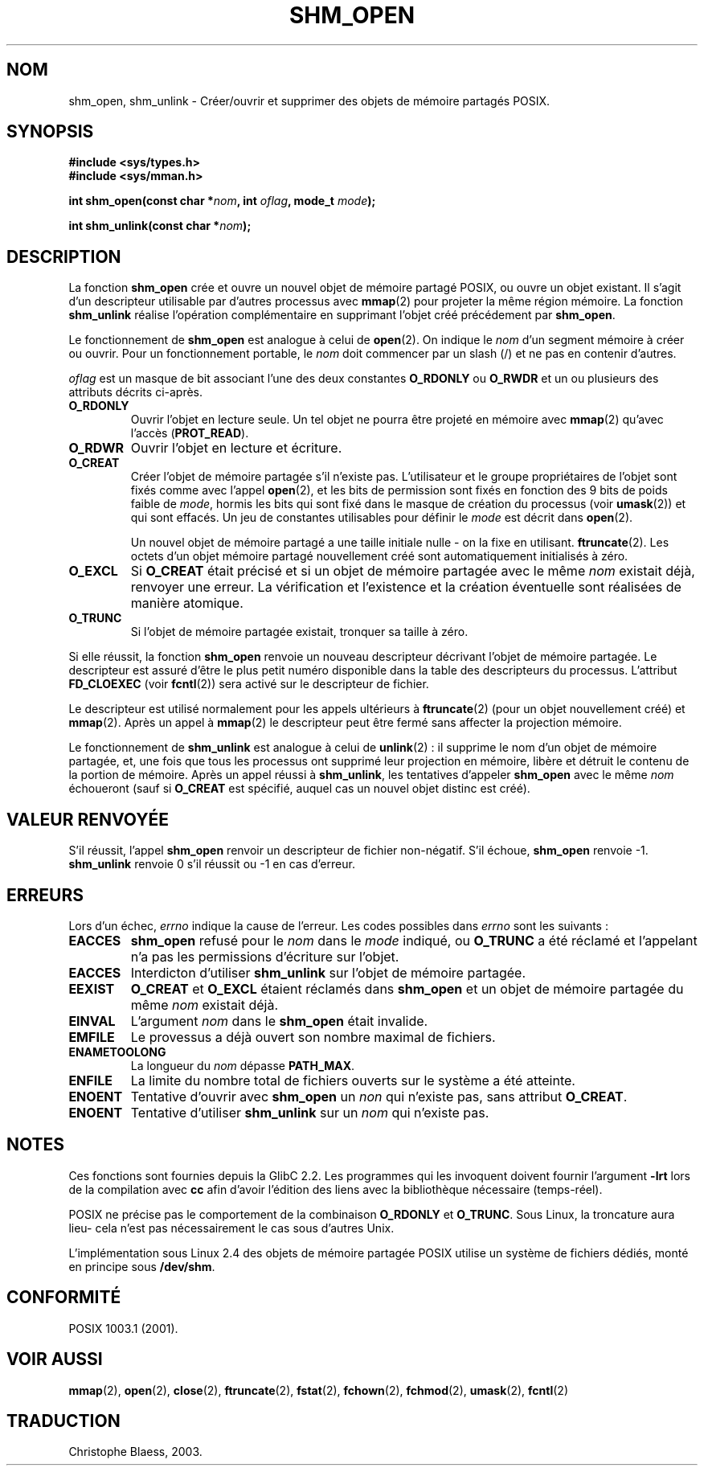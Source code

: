 .\" Hey Emacs! This file is -*- nroff -*- source.
.\"
.\" Copyright (C) 2002 Michael Kerrisk (mtk16@ext.canterbury.ac.nz)
.\"
.\" Permission is granted to make and distribute verbatim copies of this
.\" manual provided the copyright notice and this permission notice are
.\" preserved on all copies.
.\"
.\" Permission is granted to copy and distribute modified versions of this
.\" manual under the conditions for verbatim copying, provided that the
.\" entire resulting derived work is distributed under the terms of a
.\" permission notice identical to this one
.\" 
.\" Since the Linux kernel and libraries are constantly changing, this
.\" manual page may be incorrect or out-of-date.  The author(s) assume no
.\" responsibility for errors or omissions, or for damages resulting from
.\" the use of the information contained herein.  
.\" 
.\" Formatted or processed versions of this manual, if unaccompanied by
.\" the source, must acknowledge the copyright and authors of this work.
.\"
.\" Traduction Christophe Blaess (ccb@club-internet.fr)
.\" MàJ 21/07/2003 LDP-1.57
.TH SHM_OPEN 3 "21 juillet 2003" LDP "Manuel du programmeur Linux"
.SH NOM
shm_open, shm_unlink \- Créer/ouvrir et supprimer des objets de mémoire partagés POSIX.
.SH SYNOPSIS
.B #include <sys/types.h>
.br
.B #include <sys/mman.h>
.sp
.BI "int shm_open(const char *" nom ", int " oflag ", mode_t " mode );
.sp
.BI "int shm_unlink(const char *" nom );
.SH DESCRIPTION
La fonction
.B shm_open
crée et ouvre un nouvel objet de mémoire partagé POSIX, ou ouvre un objet
existant. Il s'agit d'un descripteur utilisable par d'autres processus avec
.BR mmap (2)
pour projeter la même région mémoire. La fonction
.B shm_unlink
réalise l'opération complémentaire
en supprimant l'objet créé précédement par
.BR shm_open .
.LP
Le fonctionnement de
.B shm_open
est analogue à celui de
.BR open (2).
On indique le
.I nom
d'un segment mémoire à créer ou ouvrir.
Pour un fonctionnement portable, le
.I nom
doit commencer par un slash (/) et ne pas en contenir d'autres.
.\" The names used may or may not live in a file system, and may or may not
.\" survive a reboot. Names starting with a slash are also visible to other
.\" processes. Other names have implementation-defined effect.
.LP
.I oflag
est un masque de bit associant l'une des deux constantes
.B O_RDONLY 
ou
.B O_RWDR
et un ou plusieurs des attributs décrits ci-après.
.TP 
.B O_RDONLY
Ouvrir l'objet en lecture seule. Un tel objet
ne pourra être projeté en mémoire avec
.BR mmap (2)
qu'avec l'accès (\fBPROT_READ\fP).
.TP
.B O_RDWR
Ouvrir l'objet en lecture et écriture.
.TP
.B O_CREAT
Créer l'objet de mémoire partagée s'il n'existe pas. L'utilisateur et le groupe
propriétaires de l'objet sont fixés comme avec l'appel
.BR open (2),
et les bits de permission sont fixés en fonction des 9 bits de poids faible de
.IR mode ,
hormis les bits qui sont fixé dans
le masque de création du processus (voir
.BR umask (2))
et qui sont effacés.
Un jeu de constantes utilisables pour définir le
.I mode
est décrit dans
.BR open (2).
.sp
Un nouvel objet de mémoire partagé a une taille initiale nulle \- on la
fixe en utilisant.
.BR ftruncate (2).
Les octets d'un objet mémoire partagé nouvellement créé
sont automatiquement initialisés à zéro.
.TP 
.B O_EXCL
Si
.B O_CREAT
était précisé et si un objet de mémoire partagée avec le même
.I nom
existait déjà, renvoyer une erreur. La vérification et l'existence et
la création éventuelle sont réalisées de manière atomique.
.TP
.B O_TRUNC
Si l'objet de mémoire partagée existait, tronquer sa taille à zéro.
.LP
Si elle réussit, la fonction
.B shm_open
renvoie un nouveau descripteur décrivant l'objet de mémoire partagée.
Le descripteur est assuré d'être le plus petit numéro disponible dans la table
des descripteurs du processus.  
L'attribut
.B FD_CLOEXEC
(voir
.BR fcntl (2))
sera activé sur le descripteur de fichier.

Le descripteur est utilisé normalement pour les appels ultérieurs
à 
.BR ftruncate (2)
(pour un objet nouvellement créé) et
.BR mmap (2).
Après un appel à
.BR mmap (2)
le descripteur peut être fermé sans affecter la projection mémoire.

Le fonctionnement
de 
.B shm_unlink
est analogue à celui de
.BR unlink "(2) :"
il supprime le nom d'un objet de mémoire partagée, et, une fois que tous les
processus ont supprimé leur projection en mémoire, libère et détruit
le contenu de la portion de mémoire.
Après un appel réussi à
.BR shm_unlink ,
les tentatives d'appeler
.B shm_open 
avec le même 
.I nom
échoueront (sauf si
.B O_CREAT
est spécifié, auquel cas un nouvel objet distinc est créé).
.SH "VALEUR RENVOYÉE"
S'il réussit, l'appel
.B shm_open
renvoir un descripteur de fichier non-négatif. S'il échoue,
.B shm_open
renvoie \-1.
.B shm_unlink
renvoie 0 s'il réussit ou \-1 en cas d'erreur.
.SH ERREURS
Lors d'un échec,
.I errno
indique la cause de l'erreur. Les codes possibles dans 
.I errno
sont les suivants\ :
.TP
.B EACCES
.B shm_open
refusé pour le
.I nom
dans le
.IR mode
indiqué, ou 
.B O_TRUNC
a été réclamé et l'appelant n'a pas les permissions d'écriture sur l'objet.
.TP 
.B EACCES
Interdicton d'utiliser
.B shm_unlink
sur l'objet de mémoire partagée.
.TP 
.B EEXIST
.B O_CREAT
et
.B O_EXCL 
étaient réclamés dans
.B shm_open
et un objet de mémoire partagée du même
.I nom
existait déjà.
.TP
.B EINVAL
L'argument
.I nom
dans le 
.B shm_open
était invalide.
.TP
.B EMFILE
Le provessus a déjà ouvert son nombre maximal de fichiers.
.TP
.B ENAMETOOLONG
La longueur du
.I nom
dépasse 
.BR PATH_MAX .
.TP
.B ENFILE
La limite du nombre total de fichiers ouverts sur le système a été
atteinte.
.TP
.B ENOENT
Tentative d'ouvrir avec
.B shm_open
un
.I non 
qui n'existe pas, sans
attribut
.BR O_CREAT .
.TP
.B ENOENT
Tentative d'utiliser
.B shm_unlink
sur un 
.I nom 
qui n'existe pas.
.SH "NOTES"
Ces fonctions sont fournies depuis la GlibC 2.2. Les programmes qui les
invoquent doivent fournir l'argument
.B \-lrt
lors de la compilation avec
.B cc
afin d'avoir l'édition des liens avec la bibliothèque nécessaire (temps-réel).
.LP
POSIX ne précise pas le comportement de la combinaison
.B O_RDONLY
et
.BR O_TRUNC .
Sous Linux, la troncature aura lieu\- cela
n'est pas nécessairement le cas sous d'autres Unix.
.LP
L'implémentation sous Linux 2.4 des objets de mémoire partagée POSIX utilise
un système de fichiers dédiés, monté en principe
sous
.BR /dev/shm .
.SH "CONFORMITÉ"
POSIX 1003.1 (2001).
.SH "VOIR AUSSI"
.BR mmap (2),
.BR open (2),
.BR close (2),
.BR ftruncate (2),
.BR fstat (2),
.BR fchown (2),
.BR fchmod (2),
.BR umask (2),
.BR fcntl (2)
.SH TRADUCTION
Christophe Blaess, 2003.

